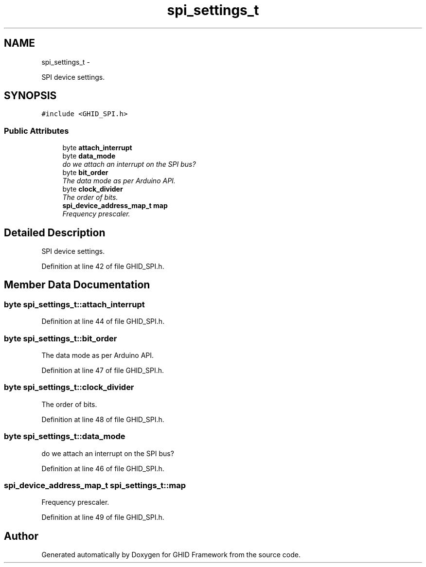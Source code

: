 .TH "spi_settings_t" 3 "Sun Mar 30 2014" "Version version 2.0" "GHID Framework" \" -*- nroff -*-
.ad l
.nh
.SH NAME
spi_settings_t \- 
.PP
SPI device settings\&.  

.SH SYNOPSIS
.br
.PP
.PP
\fC#include <GHID_SPI\&.h>\fP
.SS "Public Attributes"

.in +1c
.ti -1c
.RI "byte \fBattach_interrupt\fP"
.br
.ti -1c
.RI "byte \fBdata_mode\fP"
.br
.RI "\fIdo we attach an interrupt on the SPI bus? \fP"
.ti -1c
.RI "byte \fBbit_order\fP"
.br
.RI "\fIThe data mode as per Arduino API\&. \fP"
.ti -1c
.RI "byte \fBclock_divider\fP"
.br
.RI "\fIThe order of bits\&. \fP"
.ti -1c
.RI "\fBspi_device_address_map_t\fP \fBmap\fP"
.br
.RI "\fIFrequency prescaler\&. \fP"
.in -1c
.SH "Detailed Description"
.PP 
SPI device settings\&. 
.PP
Definition at line 42 of file GHID_SPI\&.h\&.
.SH "Member Data Documentation"
.PP 
.SS "byte \fBspi_settings_t::attach_interrupt\fP"
.PP
Definition at line 44 of file GHID_SPI\&.h\&.
.SS "byte \fBspi_settings_t::bit_order\fP"
.PP
The data mode as per Arduino API\&. 
.PP
Definition at line 47 of file GHID_SPI\&.h\&.
.SS "byte \fBspi_settings_t::clock_divider\fP"
.PP
The order of bits\&. 
.PP
Definition at line 48 of file GHID_SPI\&.h\&.
.SS "byte \fBspi_settings_t::data_mode\fP"
.PP
do we attach an interrupt on the SPI bus? 
.PP
Definition at line 46 of file GHID_SPI\&.h\&.
.SS "\fBspi_device_address_map_t\fP \fBspi_settings_t::map\fP"
.PP
Frequency prescaler\&. 
.PP
Definition at line 49 of file GHID_SPI\&.h\&.

.SH "Author"
.PP 
Generated automatically by Doxygen for GHID Framework from the source code\&.
